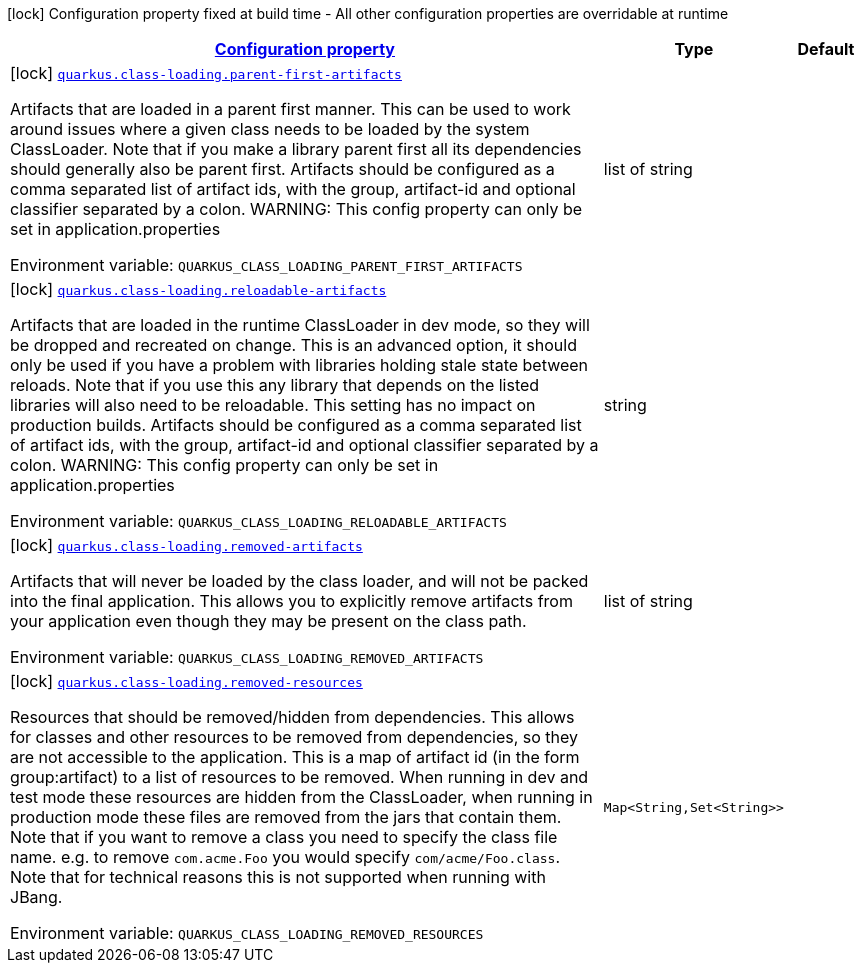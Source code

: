 
:summaryTableId: quarkus-class-loading-configuration-class-loading-config
[.configuration-legend]
icon:lock[title=Fixed at build time] Configuration property fixed at build time - All other configuration properties are overridable at runtime
[.configuration-reference, cols="80,.^10,.^10"]
|===

h|[[quarkus-class-loading-configuration-class-loading-config_configuration]]link:#quarkus-class-loading-configuration-class-loading-config_configuration[Configuration property]

h|Type
h|Default

a|icon:lock[title=Fixed at build time] [[quarkus-class-loading-configuration-class-loading-config_quarkus.class-loading.parent-first-artifacts]]`link:#quarkus-class-loading-configuration-class-loading-config_quarkus.class-loading.parent-first-artifacts[quarkus.class-loading.parent-first-artifacts]`

[.description]
--
Artifacts that are loaded in a parent first manner. This can be used to work around issues where a given class needs to be loaded by the system ClassLoader. Note that if you make a library parent first all its dependencies should generally also be parent first. 
 Artifacts should be configured as a comma separated list of artifact ids, with the group, artifact-id and optional classifier separated by a colon. 
 WARNING: This config property can only be set in application.properties

Environment variable: `+++QUARKUS_CLASS_LOADING_PARENT_FIRST_ARTIFACTS+++`
--|list of string 
|


a|icon:lock[title=Fixed at build time] [[quarkus-class-loading-configuration-class-loading-config_quarkus.class-loading.reloadable-artifacts]]`link:#quarkus-class-loading-configuration-class-loading-config_quarkus.class-loading.reloadable-artifacts[quarkus.class-loading.reloadable-artifacts]`

[.description]
--
Artifacts that are loaded in the runtime ClassLoader in dev mode, so they will be dropped and recreated on change. 
 This is an advanced option, it should only be used if you have a problem with libraries holding stale state between reloads. Note that if you use this any library that depends on the listed libraries will also need to be reloadable. 
 This setting has no impact on production builds. 
 Artifacts should be configured as a comma separated list of artifact ids, with the group, artifact-id and optional classifier separated by a colon. 
 WARNING: This config property can only be set in application.properties

Environment variable: `+++QUARKUS_CLASS_LOADING_RELOADABLE_ARTIFACTS+++`
--|string 
|


a|icon:lock[title=Fixed at build time] [[quarkus-class-loading-configuration-class-loading-config_quarkus.class-loading.removed-artifacts]]`link:#quarkus-class-loading-configuration-class-loading-config_quarkus.class-loading.removed-artifacts[quarkus.class-loading.removed-artifacts]`

[.description]
--
Artifacts that will never be loaded by the class loader, and will not be packed into the final application. This allows you to explicitly remove artifacts from your application even though they may be present on the class path.

Environment variable: `+++QUARKUS_CLASS_LOADING_REMOVED_ARTIFACTS+++`
--|list of string 
|


a|icon:lock[title=Fixed at build time] [[quarkus-class-loading-configuration-class-loading-config_quarkus.class-loading.removed-resources-removed-resources]]`link:#quarkus-class-loading-configuration-class-loading-config_quarkus.class-loading.removed-resources-removed-resources[quarkus.class-loading.removed-resources]`

[.description]
--
Resources that should be removed/hidden from dependencies. 
 This allows for classes and other resources to be removed from dependencies, so they are not accessible to the application. This is a map of artifact id (in the form group:artifact) to a list of resources to be removed. 
 When running in dev and test mode these resources are hidden from the ClassLoader, when running in production mode these files are removed from the jars that contain them. 
 Note that if you want to remove a class you need to specify the class file name. e.g. to remove `com.acme.Foo` you would specify `com/acme/Foo.class`. 
 Note that for technical reasons this is not supported when running with JBang.

Environment variable: `+++QUARKUS_CLASS_LOADING_REMOVED_RESOURCES+++`
--|`Map<String,Set<String>>` 
|

|===